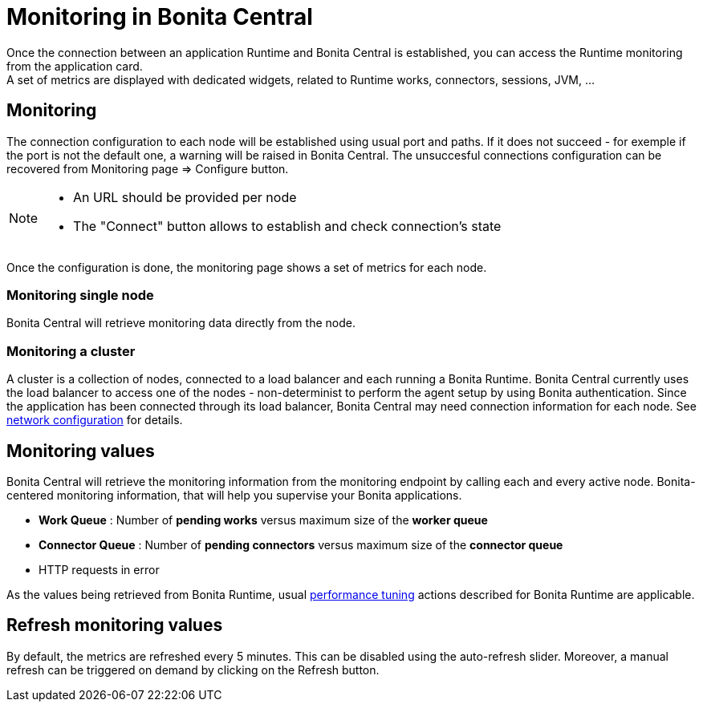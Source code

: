 = Monitoring in Bonita Central
:description: Monitoring in Bonita Central

Once the connection between an application Runtime and Bonita Central is established, you can access the Runtime monitoring from the application card. +
A set of metrics are displayed with dedicated widgets, related to Runtime works, connectors, sessions, JVM, ...

== Monitoring

The connection configuration to each node will be established using usual port and paths.
If it does not succeed - for exemple if the port is not the default one, a warning will be raised in Bonita Central.
The unsuccesful connections configuration can be recovered from Monitoring page => Configure button.
[NOTE]
====
- An URL should be provided per node
- The "Connect" button allows to establish and check connection's state
====

Once the configuration is done, the monitoring page shows a set of metrics for each node.

=== Monitoring single node

Bonita Central will retrieve monitoring data directly from the node.

=== Monitoring a cluster

A cluster is a collection of nodes, connected to a load balancer and each running a Bonita Runtime.
Bonita Central currently uses the load balancer to access one of the nodes - non-determinist to perform the agent setup by using Bonita authentication.
Since the application has been connected through its load balancer, Bonita Central may need connection information for each node.
See xref:ROOT:network-configuration.adoc[network configuration] for details. +

== Monitoring values

Bonita Central will retrieve the monitoring information from the monitoring endpoint by calling each and every active node.
Bonita-centered monitoring information, that will help you supervise your Bonita applications.

- *Work Queue* : Number of *pending works* versus maximum size of the *worker queue*
- *Connector Queue* : Number of *pending connectors* versus maximum size of the *connector queue*
- HTTP requests in error

As the values being retrieved from Bonita Runtime, usual xref:{bonitaVersion}@bonita::performance-tuning.adoc[performance tuning] actions described for Bonita Runtime are applicable.

== Refresh monitoring values

By default, the metrics are refreshed every 5 minutes. This can be disabled using the auto-refresh slider.
Moreover, a manual refresh can be triggered on demand by clicking on the Refresh button.
